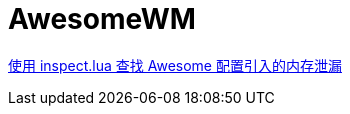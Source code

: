= AwesomeWM

https://blog.lilydjwg.me/2014/1/11/inspect-lua-and-awesome-memory-leakage-solved.42421.html[使用 inspect.lua 查找 Awesome 配置引入的内存泄漏]
